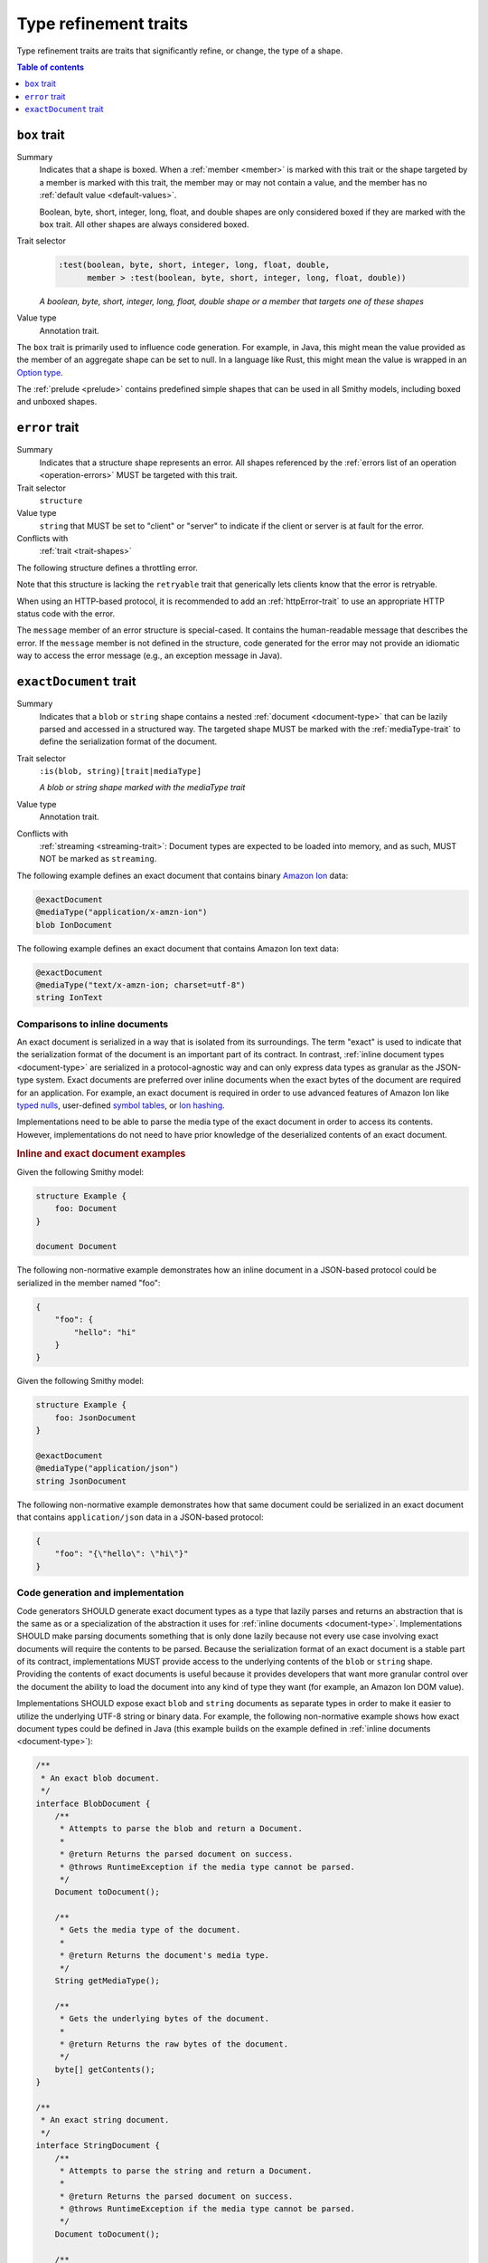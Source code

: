 ======================
Type refinement traits
======================

Type refinement traits are traits that significantly refine, or change,
the type of a shape.

.. contents:: Table of contents
    :depth: 1
    :local:
    :backlinks: none


.. _box-trait:

-------------
``box`` trait
-------------

Summary
    Indicates that a shape is boxed. When a :ref:`member <member>` is marked
    with this trait or the shape targeted by a member is marked with this
    trait, the member may or may not contain a value, and the member has no
    :ref:`default value <default-values>`.

    Boolean, byte, short, integer, long, float, and double shapes are only
    considered boxed if they are marked with the ``box`` trait. All other
    shapes are always considered boxed.
Trait selector
    .. code-block:: none

        :test(boolean, byte, short, integer, long, float, double,
              member > :test(boolean, byte, short, integer, long, float, double))

    *A boolean, byte, short, integer, long, float, double shape or a member that targets one of these shapes*
Value type
    Annotation trait.

The ``box`` trait is primarily used to influence code generation. For example,
in Java, this might mean the value provided as the member of an aggregate
shape can be set to null. In a language like Rust, this might mean the value
is wrapped in an `Option type`_.

.. tabs::

    .. code-tab:: smithy

        @box
        integer BoxedInteger

    .. code-tab:: json

        {
            "smithy": "1.0",
            "shapes": {
                "smithy.example#BoxedInteger": {
                    "type": "integer",
                    "traits": {
                        "smithy.api#box": {}
                    }
                }
            }
        }

The :ref:`prelude <prelude>` contains predefined simple shapes that can be
used in all Smithy models, including boxed and unboxed shapes.


.. _error-trait:

---------------
``error`` trait
---------------

Summary
    Indicates that a structure shape represents an error. All shapes
    referenced by the :ref:`errors list of an operation <operation-errors>`
    MUST be targeted with this trait.
Trait selector
    ``structure``
Value type
    ``string`` that MUST be set to "client" or "server" to indicate if the
    client or server is at fault for the error.
Conflicts with
    :ref:`trait <trait-shapes>`

The following structure defines a throttling error.

.. tabs::

    .. code-tab:: smithy

        @error("client")
        structure ThrottlingError {}

Note that this structure is lacking the ``retryable`` trait that generically
lets clients know that the error is retryable.

.. tabs::

    .. code-tab:: smithy

        @error("client")
        @retryable
        structure ThrottlingError {}

When using an HTTP-based protocol, it is recommended to add an
:ref:`httpError-trait` to use an appropriate HTTP status code with
the error.

.. tabs::

    .. code-tab:: smithy

        @error("client")
        @retryable
        @httpError(429)
        structure ThrottlingError {}

The ``message`` member of an error structure is special-cased. It contains
the human-readable message that describes the error. If the ``message`` member
is not defined in the structure, code generated for the error may not provide
an idiomatic way to access the error message (e.g., an exception message
in Java).

.. tabs::

    .. code-tab:: smithy

        @error("client")
        @retryable
        @httpError(429)
        structure ThrottlingError {
            @required
            message: String,
        }


.. _exactDocument-trait:

-----------------------
``exactDocument`` trait
-----------------------

Summary
    Indicates that a ``blob`` or ``string`` shape contains a nested
    :ref:`document <document-type>` that can be lazily parsed and accessed
    in a structured way. The targeted shape MUST be marked with the
    :ref:`mediaType-trait` to define the serialization format of the document.
Trait selector
    ``:is(blob, string)[trait|mediaType]``

    *A blob or string shape marked with the mediaType trait*
Value type
    Annotation trait.
Conflicts with
    :ref:`streaming <streaming-trait>`: Document types are expected to be
    loaded into memory, and as such, MUST NOT be marked as ``streaming``.

The following example defines an exact document that contains binary
`Amazon Ion`_ data:

.. code-block:: smithy

    @exactDocument
    @mediaType("application/x-amzn-ion")
    blob IonDocument

The following example defines an exact document that contains Amazon Ion
text data:

.. code-block:: smithy

    @exactDocument
    @mediaType("text/x-amzn-ion; charset=utf-8")
    string IonText


Comparisons to inline documents
===============================

An exact document is serialized in a way that is isolated from its
surroundings. The term "exact" is used to indicate that the serialization
format of the document is an important part of its contract. In contrast,
:ref:`inline document types <document-type>` are serialized in a
protocol-agnostic way and can only express data types as granular as the
JSON-type system. Exact documents are preferred over inline documents when
the exact bytes of the document are required for an application. For
example, an exact document is required in order to use advanced features
of Amazon Ion like `typed nulls`_, user-defined `symbol tables`_, or
`Ion hashing`_.

Implementations need to be able to parse the media type of the exact
document in order to access its contents. However, implementations do not
need to have prior knowledge of the deserialized contents of an exact
document.

.. rubric:: Inline and exact document examples

Given the following Smithy model:

.. code-block:: smithy

    structure Example {
        foo: Document
    }

    document Document

The following non-normative example demonstrates how an inline document in
a JSON-based protocol could be serialized in the member named "foo":

.. code-block:: json

    {
        "foo": {
            "hello": "hi"
        }
    }

Given the following Smithy model:

.. code-block:: smithy

    structure Example {
        foo: JsonDocument
    }

    @exactDocument
    @mediaType("application/json")
    string JsonDocument

The following non-normative example demonstrates how that same document could
be serialized in an exact document that contains ``application/json`` data in
a JSON-based protocol:

.. code-block:: json

    {
        "foo": "{\"hello\": \"hi\"}"
    }


Code generation and implementation
==================================

Code generators SHOULD generate exact document types as a type that lazily
parses and returns an abstraction that is the same as or a specialization of
the abstraction it uses for :ref:`inline documents <document-type>`.
Implementations SHOULD make parsing documents something that is only done
lazily because not every use case involving exact documents will require the
contents to be parsed. Because the serialization format of an exact document
is a stable part of its contract, implementations MUST provide access to the
underlying contents of the ``blob`` or ``string`` shape. Providing the
contents of exact documents is useful because it provides developers that
want more granular control over the document the ability to load the document
into any kind of type they want (for example, an Amazon Ion DOM value).

Implementations SHOULD expose exact ``blob`` and ``string`` documents as
separate types in order to make it easier to utilize the underlying UTF-8
string or binary data. For example, the following non-normative example
shows how exact document types could be defined in Java (this example
builds on the example defined in :ref:`inline documents <document-type>`):

.. code-block:: java

    /**
     * An exact blob document.
     */
    interface BlobDocument {
        /**
         * Attempts to parse the blob and return a Document.
         *
         * @return Returns the parsed document on success.
         * @throws RuntimeException if the media type cannot be parsed.
         */
        Document toDocument();

        /**
         * Gets the media type of the document.
         *
         * @return Returns the document's media type.
         */
        String getMediaType();

        /**
         * Gets the underlying bytes of the document.
         *
         * @return Returns the raw bytes of the document.
         */
        byte[] getContents();
    }

    /**
     * An exact string document.
     */
    interface StringDocument {
        /**
         * Attempts to parse the string and return a Document.
         *
         * @return Returns the parsed document on success.
         * @throws RuntimeException if the media type cannot be parsed.
         */
        Document toDocument();

        /**
         * Gets the media type of the document.
         *
         * @return Returns the document's media type.
         */
        String getMediaType();

        /**
         * Gets the underlying contents of the document.
         *
         * @return Returns the raw content of the document.
         */
        String getContents();
    }


Backward compatibility
======================

It is a backward incompatible change to add or remove the ``@exactDocument``
trait from a shape after it is initially shipped as part of a service.

Implementations SHOULD provide support for exact documents in a way that
allows the implementation to add support for parsing new media types without
breaking previously generated code. For example, if a service uses a media type
that is not yet supported in a code generator for a particular programming
language, that service SHOULD be able to ship in that language using an exact
document abstraction that exposes the contents of the document but is unable to
provide structured access to the document. If and when support for that
media type is added to the code generator, the only observable difference to
end users of the generated code SHOULD be that the exact document abstraction
is able to now provide structured access to the document.


JSON support in exact documents
===============================

All Smithy implementations SHOULD, at a minimum, support parsing exact JSON
documents. An exact JSON document is identified as having a ``@mediaType`` trait
that is set to ``application/json`` or that contains ``+json``.


.. _Option type: https://doc.rust-lang.org/std/option/enum.Option.html
.. _Amazon Ion: http://amzn.github.io/ion-docs/docs/spec.html
.. _typed nulls: http://amzn.github.io/ion-docs/docs/spec.html#null
.. _Ion hashing: https://amzn.github.io/ion-hash/docs/spec.html
.. _symbol tables: http://amzn.github.io/ion-docs/docs/symbols.html
